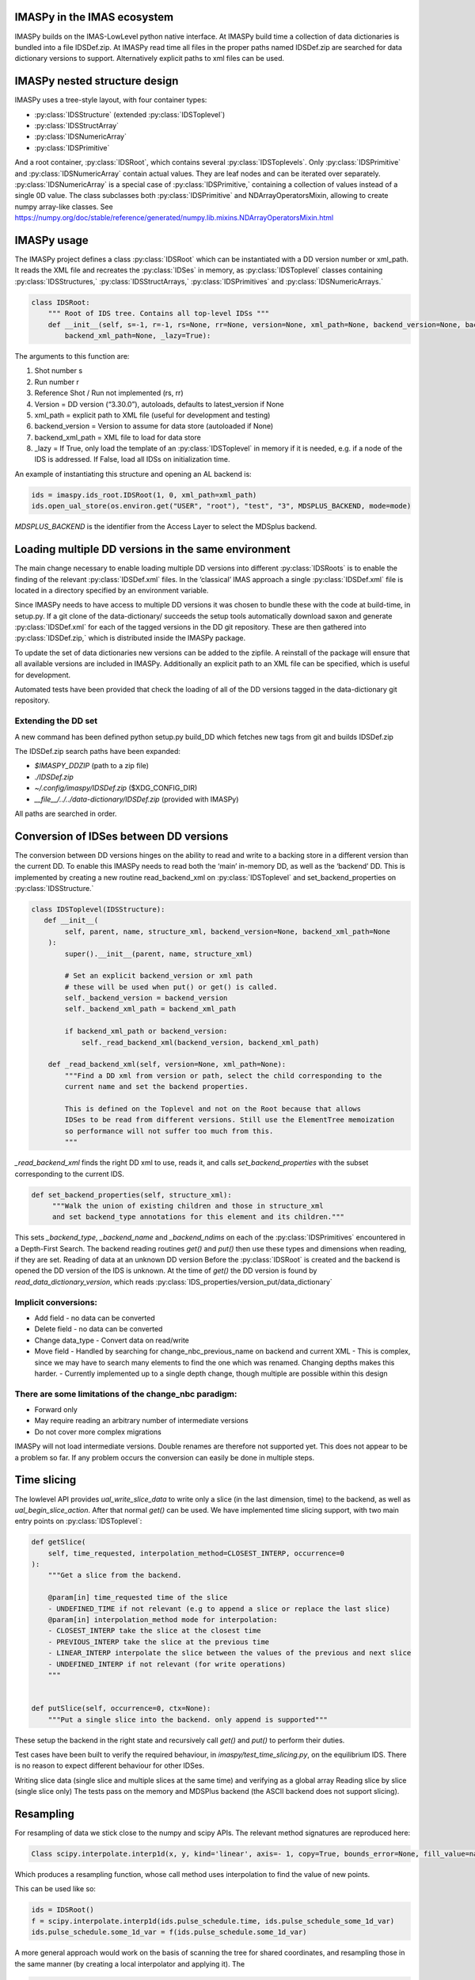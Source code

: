 IMASPy in the IMAS ecosystem
=================

.. image:: imaspy_ecosystem.png

IMASPy builds on the IMAS-LowLevel python native interface. At IMASPy build time a collection of data dictionaries is bundled into a file IDSDef.zip. At IMASPy read time all files in the proper paths named IDSDef.zip are searched for data dictionary versions to support. Alternatively explicit paths to xml files can be used.

IMASPy nested structure design
=================

.. image:: imaspy_structure.png

IMASPy uses a tree-style layout, with four container types:

- :py:class:`IDSStructure` (extended :py:class:`IDSToplevel`)
- :py:class:`IDSStructArray`
- :py:class:`IDSNumericArray`
- :py:class:`IDSPrimitive`

And a root container, :py:class:`IDSRoot`, which contains several :py:class:`IDSToplevels`.
Only :py:class:`IDSPrimitive` and :py:class:`IDSNumericArray` contain actual values. They are leaf nodes and can be iterated over separately. :py:class:`IDSNumericArray` is a special case of :py:class:`IDSPrimitive,` containing a collection of values instead of a single 0D value. The class subclasses both :py:class:`IDSPrimitive` and NDArrayOperatorsMixin, allowing to create numpy array-like classes. See https://numpy.org/doc/stable/reference/generated/numpy.lib.mixins.NDArrayOperatorsMixin.html


IMASPy usage
=================

The IMASPy project defines a class :py:class:`IDSRoot` which can be instantiated with a DD version number or xml_path. It reads the XML file and recreates the :py:class:`IDSes` in memory, as :py:class:`IDSToplevel` classes containing :py:class:`IDSStructures,` :py:class:`IDSStructArrays,` :py:class:`IDSPrimitives` and :py:class:`IDSNumericArrays.`

.. code-block:: python

    class IDSRoot:
        """ Root of IDS tree. Contains all top-level IDSs """
        def __init__(self, s=-1, r=-1, rs=None, rr=None, version=None, xml_path=None, backend_version=None, backend_xml_path=None, backend_version=None,
            backend_xml_path=None, _lazy=True):

The arguments to this function are:

1. Shot number s
2. Run number r
3. Reference Shot / Run not implemented (rs, rr)
4. Version = DD version (“3.30.0”), autoloads, defaults to latest_version if None
5. xml_path = explicit path to XML file (useful for development and testing)
6. backend_version = Version to assume for data store (autoloaded if None)
7. backend_xml_path = XML file to load for data store
8. _lazy = If True, only load the template of an :py:class:`IDSToplevel`  in memory if it is needed, e.g. if a node of the IDS is addressed. If False, load all IDSs on initialization time.

An example of instantiating this structure and opening an AL backend is:

.. code-block:: python

    ids = imaspy.ids_root.IDSRoot(1, 0, xml_path=xml_path)
    ids.open_ual_store(os.environ.get("USER", "root"), "test", "3", MDSPLUS_BACKEND, mode=mode)


`MDSPLUS_BACKEND` is the identifier from the Access Layer to select the MDSplus backend.


Loading multiple DD versions in the same environment
=============
The main change necessary to enable loading multiple DD versions into different :py:class:`IDSRoots` is to enable the finding of the relevant :py:class:`IDSDef.xml` files. In the ‘classical’ IMAS approach a single :py:class:`IDSDef.xml` file is located in a directory specified by an environment variable.

Since IMASPy needs to have access to multiple DD versions it was chosen to bundle these with the code at build-time, in setup.py. If a git clone of the data-dictionary/ succeeds the setup tools automatically download saxon and generate :py:class:`IDSDef.xml` for each of the tagged versions in the DD git repository. These are then gathered into :py:class:`IDSDef.zip,` which is distributed inside the IMASPy package.

To update the set of data dictionaries new versions can be added to the zipfile. A reinstall of the package will ensure that all available versions are included in IMASPy. Additionally an explicit path to an XML file can be specified, which is useful for development.

Automated tests have been provided that check the loading of all of the DD versions tagged in the data-dictionary git repository.

Extending the DD set
---------
A new command has been defined python setup.py build_DD which fetches new tags from git and builds IDSDef.zip

The IDSDef.zip search paths have been expanded:

- `$IMASPY_DDZIP` (path to a zip file)
- `./IDSDef.zip`
- `~/.config/imaspy/IDSDef.zip` ($XDG_CONFIG_DIR)
- `__file__/../../data-dictionary/IDSDef.zip` (provided with IMASPy)

All paths are searched in order.


Conversion of IDSes between DD versions
===============
The conversion between DD versions hinges on the ability to read and write to a backing store in a different version than the current DD. To enable this IMASPy needs to read both the ‘main’ in-memory DD, as well as the ‘backend’ DD. This is implemented by creating a new routine read_backend_xml on :py:class:`IDSToplevel` and set_backend_properties on :py:class:`IDSStructure.`

.. code-block:: python

    class IDSToplevel(IDSStructure):
       def __init__(
            self, parent, name, structure_xml, backend_version=None, backend_xml_path=None
        ):
            super().__init__(parent, name, structure_xml)

            # Set an explicit backend_version or xml path
            # these will be used when put() or get() is called.
            self._backend_version = backend_version
            self._backend_xml_path = backend_xml_path

            if backend_xml_path or backend_version:
                self._read_backend_xml(backend_version, backend_xml_path)

        def _read_backend_xml(self, version=None, xml_path=None):
            """Find a DD xml from version or path, select the child corresponding to the
            current name and set the backend properties.

            This is defined on the Toplevel and not on the Root because that allows
            IDSes to be read from different versions. Still use the ElementTree memoization
            so performance will not suffer too much from this.
            """


`_read_backend_xml` finds the right DD xml to use, reads it, and calls `set_backend_properties` with the subset corresponding to the current IDS.

.. code-block:: python

   def set_backend_properties(self, structure_xml):
        """Walk the union of existing children and those in structure_xml
        and set backend_type annotations for this element and its children."""


This sets `_backend_type`, `_backend_name` and `_backend_ndims` on each of the :py:class:`IDSPrimitives` encountered in a Depth-First Search. The backend reading routines `get()` and `put()` then use these types and dimensions when reading, if they are set.
Reading of data at an unknown DD version
Before the :py:class:`IDSRoot` is created and the backend is opened the DD version of the IDS is unknown. At the time of `get()` the DD version is found by `read_data_dictionary_version`, which reads :py:class:`IDS_properties/version_put/data_dictionary`

Implicit conversions:
-----------
- Add field
  - no data can be converted
- Delete field
  - no data can be converted
- Change data_type
  - Convert data on read/write
- Move field
  - Handled by searching for change_nbc_previous_name on backend and current XML
  - This is complex, since we may have to search many elements to find the one which was renamed. Changing depths makes this harder.
  - Currently implemented up to a single depth change, though multiple are possible within this design

There are some limitations of the change_nbc paradigm:
------------
- Forward only
- May require reading an arbitrary number of intermediate versions
- Do not cover more complex migrations

IMASPy will not load intermediate versions. Double renames are therefore not supported yet. This does not appear to be a problem so far. If any problem occurs the conversion can easily be done in multiple steps.



Time slicing
============
The lowlevel API provides `ual_write_slice_data` to write only a slice (in the last dimension, time) to the backend, as well as `ual_begin_slice_action`. After that normal `get()` can be used. We have implemented time slicing support, with two main entry points on :py:class:`IDSToplevel`:


.. code-block:: python

    def getSlice(
        self, time_requested, interpolation_method=CLOSEST_INTERP, occurrence=0
    ):
        """Get a slice from the backend.

        @param[in] time_requested time of the slice
        - UNDEFINED_TIME if not relevant (e.g to append a slice or replace the last slice)
        @param[in] interpolation_method mode for interpolation:
        - CLOSEST_INTERP take the slice at the closest time
        - PREVIOUS_INTERP take the slice at the previous time
        - LINEAR_INTERP interpolate the slice between the values of the previous and next slice
        - UNDEFINED_INTERP if not relevant (for write operations)
        """


    def putSlice(self, occurrence=0, ctx=None):
        """Put a single slice into the backend. only append is supported"""


These setup the backend in the right state and recursively call `get()` and `put()` to perform their duties.

Test cases have been built to verify the required behaviour, in `imaspy/test_time_slicing.py`, on the equilibrium IDS. There is no reason to expect different behaviour for other IDSes.

Writing slice data (single slice and multiple slices at the same time) and verifying as a global array
Reading slice by slice (single slice only)
The tests pass on the memory and MDSPlus backend (the ASCII backend does not support slicing).

Resampling
============
For resampling of data we stick close to the numpy and scipy APIs. The relevant method signatures are reproduced here:

.. code-block:: python

    Class scipy.interpolate.interp1d(x, y, kind='linear', axis=- 1, copy=True, bounds_error=None, fill_value=nan, assume_sorted=False)

Which produces a resampling function, whose call method uses interpolation to find the value of new points.

This can be used like so:

.. code-block:: python

    ids = IDSRoot()
    f = scipy.interpolate.interp1d(ids.pulse_schedule.time, ids.pulse_schedule_some_1d_var)
    ids.pulse_schedule.some_1d_var = f(ids.pulse_schedule.some_1d_var)


A more general approach would work on the basis of scanning the tree for shared coordinates, and resampling those in the same manner (by creating a local interpolator and applying it). The

.. code-block:: python

    visit_children(self, fun, leaf_only):

method defined on :py:class:`IDS_structure` and :py:class:`IDS_toplevel` can be used for this. For a proof-of-concept it is recommended to only resample in the time direction.

For example, a proposal implementation included in 0.4.0 can be used as such (inplace interpolation on an IDS leaf node)

.. code-block:: python

    ids = imaspy.ids_root.IDSRoot(1, 0)
    ids.nbi.ids_properties.homogeneous_time = IDS_TIME_MODE_HOMOGENEOUS
    ids.nbi.time = [1, 2, 3]
    ids.nbi.unit.resize(1)
    ids.nbi.unit[0].energy.data = 2 * ids.nbi.time
    old_id = id(ids.nbi.unit[0].energy.data)

    assert ids.nbi.unit[0].energy.data.time_axis == 0

    ids.nbi.unit[0].energy.data.resample(
        ids.nbi.time,
        [0.5, 1.5],
        ids.nbi.ids_properties.homogeneous_time,
        inplace=True,
        fill_value="extrapolate",
    )

    assert old_id == id(ids.nbi.unit[0].energy.data)
    assert ids.nbi.unit[0].energy.data == [1, 3]


Or as such (explicit in-memory copy + interpolation, producing a new data leaf/container):

.. code-block:: python

    ids = imaspy.ids_root.IDSRoot(1, 0)
    ids.nbi.ids_properties.homogeneous_time = IDS_TIME_MODE_HOMOGENEOUS
    ids.nbi.time = [1, 2, 3]
    ids.nbi.unit.resize(1)
    ids.nbi.unit[0].energy.data = 2 * ids.nbi.time
    old_id = id(ids.nbi.unit[0].energy.data)

    assert ids.nbi.unit[0].energy.data.time_axis == 0

    new_data = ids.nbi.unit[0].energy.data.resample(
        ids.nbi.time,
        [0.5, 1.5],
        ids.nbi.ids_properties.homogeneous_time,
        inplace=False,
        fill_value="extrapolate",
    )

    assert old_id != id(new_data)
    assert new_data == [1, 3]


Implementation unit tests can be found in `test_latest_dd_resample.py`.

Alternative resampling methods
-------

.. code-block:: python

    scipy.signal.resample(x, num, t=None, axis=0, window=None, domain='time')

`Scipy.signal.resample` uses a fourier method to resample, which assumes the signal is periodic. It could be very slow if the number of input or output samples is large and prime. See https://docs.scipy.org/doc/scipy/reference/generated/scipy.signal.resample.html for more information.

.. code-block:: python

    scipy.signal.resample_poly(x, up, down, axis=0, window='kaiser', 5.0, padtype='constant', cval=None)

Could be considered, which uses a low-pass FIR filter. This assumes zero values outside the boundary. See https://docs.scipy.org/doc/scipy/reference/generated/scipy.signal.resample_poly.html#scipy.signal.resample_poly for more information.
We do not recommend to use simpler sampling methods such as nearest-neighbour if possible, as this reduces the data quality and does not result in a much simpler or faster implementation if care is taken.
